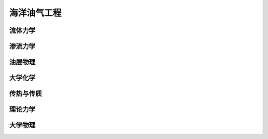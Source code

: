 海洋油气工程
============

流体力学
--------

渗流力学
--------

油层物理
--------

大学化学
--------

传热与传质
----------

理论力学
--------

大学物理
--------
